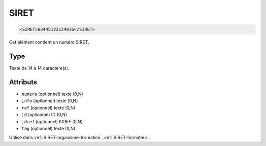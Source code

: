 .. _SIRET:

SIRET
+++++

.. code-block:: xml

  <SIRET>63445123124916</SIRET>


Cet élément contient un numéro SIRET.

Type
""""

Texte de 14 à 14 caractère(s).


Attributs
"""""""""

- ``numero`` (optionnel) texte (0,N)
- ``info`` (optionnel) texte (0,N)
- ``ref`` (optionnel) texte (0,N)
- ``id`` (optionnel) ID (0,N)
- ``idref`` (optionnel) IDREF (0,N)
- ``tag`` (optionnel) texte (0,N)

Utilisé dans :ref:`SIRET-organisme-formation`, :ref:`SIRET-formateur`.

